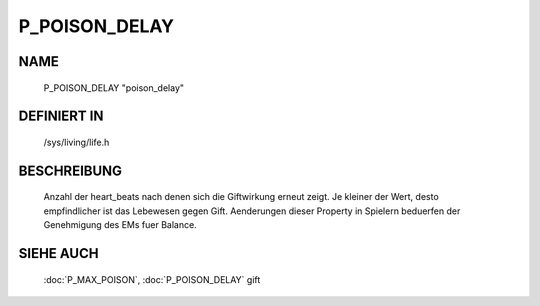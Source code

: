 P_POISON_DELAY
==============

NAME
----

    P_POISON_DELAY                     "poison_delay"                     

DEFINIERT IN
------------

    /sys/living/life.h

BESCHREIBUNG
------------

     Anzahl der heart_beats nach denen sich die Giftwirkung erneut 
     zeigt. Je kleiner der Wert, desto empfindlicher ist das Lebewesen
     gegen Gift.
     Aenderungen dieser Property in Spielern beduerfen der Genehmigung
     des EMs fuer Balance.

     
SIEHE AUCH
----------

     :doc:`P_MAX_POISON`, :doc:`P_POISON_DELAY`
     gift

